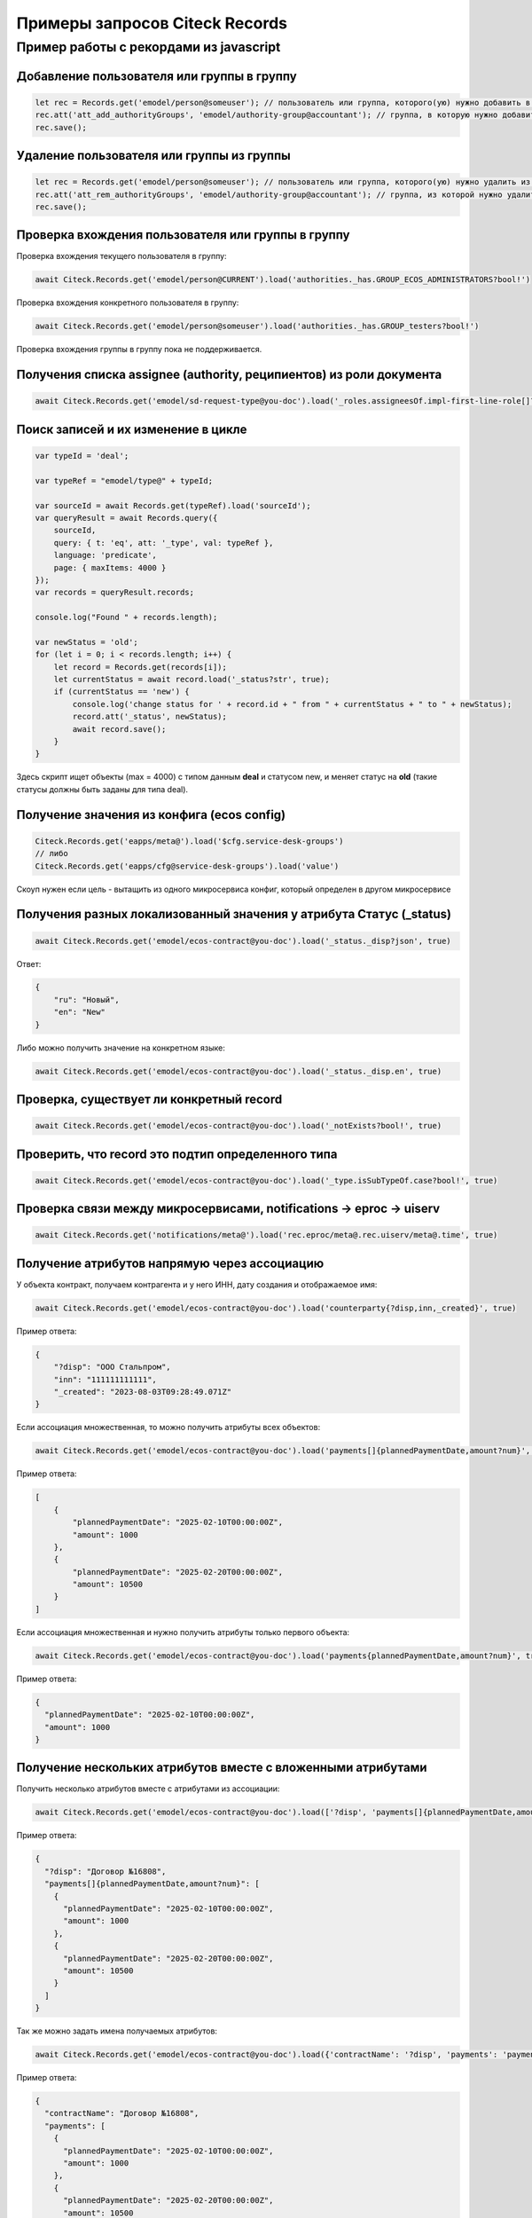 Примеры запросов Citeck Records
=================================

Пример работы с рекордами из javascript
---------------------------------------

Добавление пользователя или группы в группу
~~~~~~~~~~~~~~~~~~~~~~~~~~~~~~~~~~~~~~~~~~~~

.. code-block:: javascript

    let rec = Records.get('emodel/person@someuser'); // пользователь или группа, которого(ую) нужно добавить в группу
    rec.att('att_add_authorityGroups', 'emodel/authority-group@accountant'); // группа, в которую нужно добавить
    rec.save();

Удаление пользователя или группы из группы
~~~~~~~~~~~~~~~~~~~~~~~~~~~~~~~~~~~~~~~~~~

.. code-block:: javascript

    let rec = Records.get('emodel/person@someuser'); // пользователь или группа, которого(ую) нужно удалить из группы
    rec.att('att_rem_authorityGroups', 'emodel/authority-group@accountant'); // группа, из которой нужно удалить
    rec.save();

Проверка вхождения пользователя или группы в группу
~~~~~~~~~~~~~~~~~~~~~~~~~~~~~~~~~~~~~~~~~~~~~~~~~~~

Проверка вхождения текущего пользователя в группу:

.. code-block:: javascript

    await Citeck.Records.get('emodel/person@CURRENT').load('authorities._has.GROUP_ECOS_ADMINISTRATORS?bool!')

Проверка вхождения конкретного пользователя в группу:

.. code-block:: javascript
  
  await Citeck.Records.get('emodel/person@someuser').load('authorities._has.GROUP_testers?bool!')

Проверка вхождения группы в группу пока не поддерживается.

Получения списка assignee (authority, реципиентов) из роли документа
~~~~~~~~~~~~~~~~~~~~~~~~~~~~~~~~~~~~~~~~~~~~~~~~~~~~~~~~~~~~~~~~~~~~~

.. code-block:: javascript

    await Citeck.Records.get('emodel/sd-request-type@you-doc').load('_roles.assigneesOf.impl-first-line-role[]?str', true)

Поиск записей и их изменение в цикле
~~~~~~~~~~~~~~~~~~~~~~~~~~~~~~~~~~~~

.. code-block:: javascript

    var typeId = 'deal';

    var typeRef = "emodel/type@" + typeId;

    var sourceId = await Records.get(typeRef).load('sourceId');
    var queryResult = await Records.query({
        sourceId,
        query: { t: 'eq', att: '_type', val: typeRef },
        language: 'predicate',
        page: { maxItems: 4000 }
    });
    var records = queryResult.records;

    console.log("Found " + records.length);

    var newStatus = 'old';
    for (let i = 0; i < records.length; i++) {
        let record = Records.get(records[i]);
        let currentStatus = await record.load('_status?str', true);
        if (currentStatus == 'new') {
            console.log('change status for ' + record.id + " from " + currentStatus + " to " + newStatus);
            record.att('_status', newStatus);
            await record.save();
        }
    }

Здесь скрипт ищет объекты (max = 4000) с типом данным **deal** и статусом new, и меняет статус на **old** (такие статусы должны быть заданы для типа deal).

Получение значения из конфига (ecos config)
~~~~~~~~~~~~~~~~~~~~~~~~~~~~~~~~~~~~~~~~~~~

.. code-block:: javascript

    Citeck.Records.get('eapps/meta@').load('$cfg.service-desk-groups')
    // либо
    Citeck.Records.get('eapps/cfg@service-desk-groups').load('value')
    
Скоуп нужен если цель - вытащить из одного микросервиса конфиг, который определен в другом микросервисе

Получения разных локализованный значения у атрибута Статус (_status)
~~~~~~~~~~~~~~~~~~~~~~~~~~~~~~~~~~~~~~~~~~~~~~~~~~~~~~~~~~~~~~~~~~~~

.. code-block:: javascript

    await Citeck.Records.get('emodel/ecos-contract@you-doc').load('_status._disp?json', true)

Ответ:

.. code-block:: json

    {
        "ru": "Новый",
        "en": "New"
    }
    
Либо можно получить значение на конкретном языке:

.. code-block:: javascript

    await Citeck.Records.get('emodel/ecos-contract@you-doc').load('_status._disp.en', true)

Проверка, существует ли конкретный record
~~~~~~~~~~~~~~~~~~~~~~~~~~~~~~~~~~~~~~~~~~

.. code-block:: javascript

    await Citeck.Records.get('emodel/ecos-contract@you-doc').load('_notExists?bool!', true)


Проверить, что record это подтип определенного типа
~~~~~~~~~~~~~~~~~~~~~~~~~~~~~~~~~~~~~~~~~~~~~~~~~~~

.. code-block:: javascript

    await Citeck.Records.get('emodel/ecos-contract@you-doc').load('_type.isSubTypeOf.case?bool!', true)


Проверка связи между микросервисами, notifications -> eproc -> uiserv
~~~~~~~~~~~~~~~~~~~~~~~~~~~~~~~~~~~~~~~~~~~~~~~~~~~~~~~~~~~~~~~~~~~~~~

.. code-block:: javascript

    await Citeck.Records.get('notifications/meta@').load('rec.eproc/meta@.rec.uiserv/meta@.time', true)


Получение атрибутов напрямую через ассоциацию
~~~~~~~~~~~~~~~~~~~~~~~~~~~~~~~~~~~~~~~~~~~~~

У объекта контракт, получаем контрагента и у него ИНН, дату создания и отображаемое имя:

.. code-block:: javascript

    await Citeck.Records.get('emodel/ecos-contract@you-doc').load('counterparty{?disp,inn,_created}', true)

Пример ответа:

.. code-block:: json

    {
        "?disp": "ООО Стальпром",
        "inn": "111111111111",
        "_created": "2023-08-03T09:28:49.071Z"
    }



Если ассоциация множественная, то можно получить атрибуты всех объектов:

.. code-block:: javascript

    await Citeck.Records.get('emodel/ecos-contract@you-doc').load('payments[]{plannedPaymentDate,amount?num}', true)

Пример ответа:

.. code-block:: json

    [
        {
            "plannedPaymentDate": "2025-02-10T00:00:00Z",
            "amount": 1000
        },
        {
            "plannedPaymentDate": "2025-02-20T00:00:00Z",
            "amount": 10500
        }
    ]


Если ассоциация множественная и нужно получить атрибуты только первого объекта:

.. code-block:: javascript
  
  await Citeck.Records.get('emodel/ecos-contract@you-doc').load('payments{plannedPaymentDate,amount?num}', true)
  
Пример ответа:

.. code-block:: json

  {
    "plannedPaymentDate": "2025-02-10T00:00:00Z",
    "amount": 1000
  }

Получение нескольких атрибутов вместе c вложенными атрибутами
~~~~~~~~~~~~~~~~~~~~~~~~~~~~~~~~~~~~~~~~~~~~~~~~~~~~~~~~~~~~~~

Получить несколько атрибутов вместе с атрибутами из ассоциации:

.. code-block:: javascript

    await Citeck.Records.get('emodel/ecos-contract@you-doc').load(['?disp', 'payments[]{plannedPaymentDate,amount?num}'], true)
    
Пример ответа:

.. code-block:: json

  {
    "?disp": "Договор №16808",
    "payments[]{plannedPaymentDate,amount?num}": [
      {
        "plannedPaymentDate": "2025-02-10T00:00:00Z",
        "amount": 1000
      },
      {
        "plannedPaymentDate": "2025-02-20T00:00:00Z",
        "amount": 10500
      }
    ]
  }

Так же можно задать имена получаемых атрибутов:

.. code-block:: javascript

    await Citeck.Records.get('emodel/ecos-contract@you-doc').load({'contractName': '?disp', 'payments': 'payments[]{plannedPaymentDate,amount?num}'}, true)

Пример ответа:

.. code-block:: json

  {
    "contractName": "Договор №16808",
    "payments": [
      {
        "plannedPaymentDate": "2025-02-10T00:00:00Z",
        "amount": 1000
      },
      {
        "plannedPaymentDate": "2025-02-20T00:00:00Z",
        "amount": 10500
      }
    ]
  }


Получать вложенные атрибуты можно не только у ассоциаций, но и у всех атрибутов, которые представляют собой объекты, например, у атрибута **_content**:

.. code-block:: javascript

    await Citeck.Records.get('emodel/ecos-contract@you-doc').load({'name': '?disp', 'content': '_content{size,mimeType}'}, true)
    
Пример ответа:

.. code-block:: json

  {
    "name": "Договор №16808",
    "content": {
      "size": "248446",
      "mimeType": "application/pdf"
    }
  }



Работа с файлами
~~~~~~~~~~~~~~~~

Работа с файлами из UI возможна либо через загрузку контента в виде  base64 строки, либо получения ссылки для скачивания. |br|
Скрипт получает контент файла в виде base64 строки из атрибута **_content**:

.. code-block:: javascript

    await Records.get('emodel/ecos-contract@3a4e11cf-4227-44f4-98dd-1eeefba30e28').load('_content.bytes')

Скрипт получает ссылку для скачивания файла из атрибута **_content**:

.. code-block:: javascript

    await Records.get('emodel/ecos-contract@3a4e11cf-4227-44f4-98dd-1eeefba30e28').load('_content.url')

Можно загрузить файл в виде **formData** по адресу:

.. code-block::

    /gateway/emodel/api/ecos/webapp/content 

или через base64 (подходит только для небольших файлов). 





.. |br| raw:: html

     <br>
